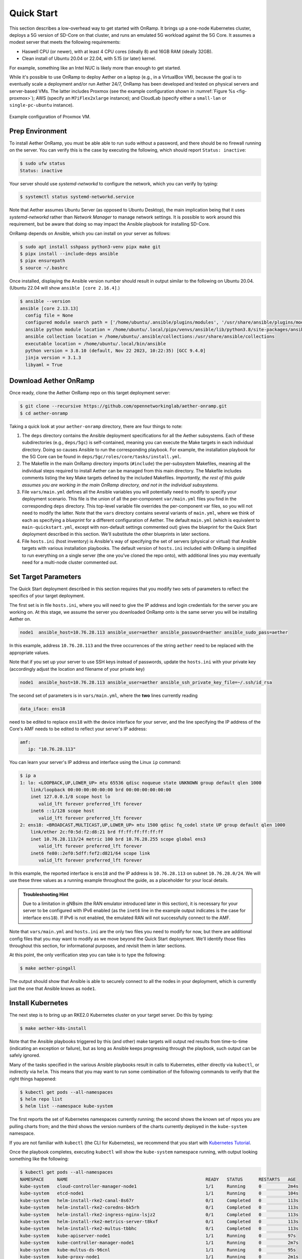 Quick Start
-----------------------

This section describes a low-overhead way to get started with OnRamp.
It brings up a one-node Kubernetes cluster, deploys a 5G version of
SD-Core on that cluster, and runs an emulated 5G workload against the
5G Core. It assumes a modest server that meets the following
requirements:

* Haswell CPU (or newer), with at least 4 CPU cores (ideally 8) and
  16GB RAM (ideally 32GB).
* Clean install of Ubuntu 20.04 or 22.04, with 5.15 (or later) kernel.

For example, something like an Intel NUC is likely more than enough to get
started.

While it's possible to use OnRamp to deploy Aether on a laptop (e.g.,
in a VirtualBox VM), because the goal is to eventually scale a
deployment and/or run Aether 24/7, OnRamp has been developed and
tested on physical servers and server-based VMs. The latter includes
Proxmox (see the example configuration shown in :numref:`Figure %s
<fig-proxmox>`); AWS (specify an ``M7iFlex2xlarge`` instance); and CloudLab
(specify either a ``small-lan`` or ``single-pc-ubuntu`` instance).

.. _fig-proxmox:
.. figure:: figures/proxmox.png
    :width: 500px
    :align: center

    Example configuration of Proxmox VM.


Prep Environment
~~~~~~~~~~~~~~~~~~~~~

To install Aether OnRamp, you must be able able to run ``sudo`` without
a password, and there should be no firewall running on the server. You can
verify this is the case by executing the following, which should
report ``Status: inactive``:

.. code-block::

   $ sudo ufw status
   Status: inactive

Your server should use *systemd-networkd* to configure the network,
which you can verify by typing:

.. code-block::

   $ systemctl status systemd-networkd.service

Note that Aether assumes Ubuntu Server (as opposed to Ubuntu Desktop),
the main implication being that it uses *systemd-networkd* rather than
*Network Manager* to manage network settings. It is possible to work
around this requirement, but be aware that doing so may impact the
Ansible playbook for installing SD-Core.

OnRamp depends on Ansible, which you can install on your server as
follows:

.. code-block::

   $ sudo apt install sshpass python3-venv pipx make git
   $ pipx install --include-deps ansible
   $ pipx ensurepath
   $ source ~/.bashrc

Once installed, displaying the Ansible version number should result in
output similar to the following on Ubuntu 20.04. (Ubuntu 22.04 will
show ``ansible [core 2.16.4]``.)

.. code-block::

   $ ansible --version
   ansible [core 2.13.13]
     config file = None
     configured module search path = ['/home/ubuntu/.ansible/plugins/modules', '/usr/share/ansible/plugins/modules']
     ansible python module location = /home/ubuntu/.local/pipx/venvs/ansible/lib/python3.8/site-packages/ansible
     ansible collection location = /home/ubuntu/.ansible/collections:/usr/share/ansible/collections
     executable location = /home/ubuntu/.local/bin/ansible
     python version = 3.8.10 (default, Nov 22 2023, 10:22:35) [GCC 9.4.0]
     jinja version = 3.1.3
     libyaml = True


Download Aether OnRamp
~~~~~~~~~~~~~~~~~~~~~~~~~~~~~~~

Once ready, clone the Aether OnRamp repo on this target deployment
server:

.. code-block::

   $ git clone --recursive https://github.com/opennetworkinglab/aether-onramp.git
   $ cd aether-onramp

Taking a quick look at your ``aether-onramp`` directory, there are
four things to note:

1. The ``deps`` directory contains the Ansible deployment
   specifications for all the Aether subsystems. Each of these
   subdirectories (e.g., ``deps/5gc``) is self-contained, meaning you
   can execute the Make targets in each individual directory. Doing so
   causes Ansible to run the corresponding playbook. For example, the
   installation playbook for the 5G Core can be found in
   ``deps/5gc/roles/core/tasks/install.yml``.

2. The Makefile in the main OnRamp directory imports (``#include``)
   the per-subsystem Makefiles, meaning all the individual steps
   required to install Aether can be managed from this main directory.
   The Makefile includes comments listing the key Make targets defined
   by the included Makefiles. *Importantly, the rest of this guide
   assumes you are working in the main OnRamp directory, and not in
   the individual subsystems.*

3. File ``vars/main.yml`` defines all the Ansible variables you will
   potentially need to modify to specify your deployment scenario.
   This file is the union of all the per-component ``var/main.yml``
   files you find in the corresponding ``deps`` directory. This
   top-level variable file overrides the per-component var files, so
   you will not need to modify the latter. Note that the ``vars``
   directory contains several variants of ``main.yml``, where we think
   of each as specifying a *blueprint* for a different configuration
   of Aether. The default ``main.yml`` (which is equivalent to
   ``main-quickstart.yml``, except with non-default settings commented
   out) gives the blueprint for the Quick Start deployment described
   in this section. We'll substitute the other blueprints in later
   sections.

4. File ``hosts.ini`` (host inventory) is Ansible's way of specifying
   the set of servers (physical or virtual) that Ansible targets with
   various installation playbooks. The default version of ``hosts.ini``
   included with OnRamp is simplified to run everything on a single
   server (the one you've cloned the repo onto), with additional lines
   you may eventually need for a multi-node cluster commented out.

Set Target Parameters
~~~~~~~~~~~~~~~~~~~~~~~~~~~

The Quick Start deployment described in this section requires that you
modify two sets of parameters to reflect the specifics of your target
deployment.

The first set is in file ``hosts.ini``, where you will need to give the IP
address and login credentials for the server you are working on. At
this stage, we assume the server you downloaded OnRamp onto is the
same server you will be installing Aether on.

.. code-block::

   node1  ansible_host=10.76.28.113 ansible_user=aether ansible_password=aether ansible_sudo_pass=aether

In this example, address ``10.76.28.113`` and the three occurrences
of the string ``aether`` need to be replaced with the appropriate
values.

Note that if you set up your server to use SSH keys instead
of passwords, update the ``hosts.ini`` with your private key (accordingly
adjust the location and filename of your private key)

.. code-block::

   node1  ansible_host=10.76.28.113 ansible_user=aether ansible_ssh_private_key_file=~/.ssh/id_rsa


The second set of parameters is in ``vars/main.yml``, where the **two** lines
currently reading

.. code-block::

   data_iface: ens18

need to be edited to replace ``ens18`` with the device interface for
your server, and the line specifying the IP address of the Core's AMF
needs to be edited to reflect your server's IP address:

.. code-block::

   amf:
      ip: "10.76.28.113"

You can learn your server's IP address and interface using the Linux ``ip``
command:

.. code-block::

   $ ip a
   1: lo: <LOOPBACK,UP,LOWER_UP> mtu 65536 qdisc noqueue state UNKNOWN group default qlen 1000
       link/loopback 00:00:00:00:00:00 brd 00:00:00:00:00:00
       inet 127.0.0.1/8 scope host lo
          valid_lft forever preferred_lft forever
       inet6 ::1/128 scope host
          valid_lft forever preferred_lft forever
   2: ens18: <BROADCAST,MULTICAST,UP,LOWER_UP> mtu 1500 qdisc fq_codel state UP group default qlen 1000
       link/ether 2c:f0:5d:f2:d8:21 brd ff:ff:ff:ff:ff:ff
       inet 10.76.28.113/24 metric 100 brd 10.76.28.255 scope global ens3
          valid_lft forever preferred_lft forever
       inet6 fe80::2ef0:5dff:fef2:d821/64 scope link
          valid_lft forever preferred_lft forever

In this example, the reported interface is ``ens18`` and the IP
address is ``10.76.28.113`` on subnet ``10.76.28.0/24``.  We will use
these three values as a running example throughout the guide, as a
placeholder for your local details.

.. admonition:: Troubleshooting Hint

  Due to a limitation in gNBsim (the RAN emulator introduced later in
  this section), it is necessary for your server to be configured with
  IPv6 enabled (as the ``inet6`` line in the example output indicates
  is the case for interface ``ens18``). If IPv6 is not enabled, the
  emulated RAN will not successfully connect to the AMF.

Note that ``vars/main.yml`` and ``hosts.ini`` are the only two files
you need to modify for now, but there are additional config files that
you may want to modify as we move beyond the Quick Start deployment.
We'll identify those files throughout this section, for informational
purposes, and revisit them in later sections.

At this point, the only verification step you can take is to type the following:

.. code-block::

   $ make aether-pingall

The output should show that Ansible is able to securely connect to all
the nodes in your deployment, which is currently just the one that
Ansible knows as ``node1``.

Install Kubernetes
~~~~~~~~~~~~~~~~~~~

The next step is to bring up an RKE2.0 Kubernetes cluster on your
target server. Do this by typing:

.. code-block::

   $ make aether-k8s-install

Note that the Ansible playbooks triggered by this (and other) make
targets will output red results from time-to-time (indicating an
exception or failure), but as long as Ansible keeps progressing
through the playbook, such output can be safely ignored.

Many of the tasks specified in the various Ansible playbooks result in
calls to Kubernetes, either directly via ``kubectl``, or indirectly
via ``helm``. This means that you may want to run some combination of the
following commands to verify that the right things happened:

.. code-block::

   $ kubectl get pods --all-namespaces
   $ helm repo list
   $ helm list --namespace kube-system

The first reports the set of Kubernetes namespaces currently running;
the second shows the known set of repos you are pulling charts from;
and the third shows the version numbers of the charts currently
deployed in the ``kube-system`` namespace.

If you are not familiar with ``kubectl`` (the CLI for Kubernetes), we
recommend that you start with `Kubernetes Tutorial
<https://kubernetes.io/docs/tutorials/kubernetes-basics/>`__.

Once the playbook completes, executing ``kubectl`` will show the
``kube-system`` namespace running, with output looking something like
the following:

.. code-block::

   $ kubectl get pods --all-namespaces
   NAMESPACE     NAME                                                    READY   STATUS      RESTARTS   AGE
   kube-system   cloud-controller-manager-node1                          1/1     Running     0          2m4s
   kube-system   etcd-node1                                              1/1     Running     0          104s
   kube-system   helm-install-rke2-canal-8s67r                           0/1     Completed   0          113s
   kube-system   helm-install-rke2-coredns-bk5rh                         0/1     Completed   0          113s
   kube-system   helm-install-rke2-ingress-nginx-lsjz2                   0/1     Completed   0          113s
   kube-system   helm-install-rke2-metrics-server-t8kxf                  0/1     Completed   0          113s
   kube-system   helm-install-rke2-multus-tbbhc                          0/1     Completed   0          113s
   kube-system   kube-apiserver-node1                                    1/1     Running     0          97s
   kube-system   kube-controller-manager-node1                           1/1     Running     0          2m7s
   kube-system   kube-multus-ds-96cnl                                    1/1     Running     0          95s
   kube-system   kube-proxy-node1                                        1/1     Running     0          2m1s
   kube-system   kube-scheduler-node1                                    1/1     Running     0          2m7s
   kube-system   rke2-canal-h79qq                                        2/2     Running     0          95s
   kube-system   rke2-coredns-rke2-coredns-869b5d56d4-tffjh              1/1     Running     0          95s
   kube-system   rke2-coredns-rke2-coredns-autoscaler-5b947fbb77-pj5vk   1/1     Running     0          95s
   kube-system   rke2-ingress-nginx-controller-s68rx                     1/1     Running     0          48s
   kube-system   rke2-metrics-server-6564db4569-snnv4                    1/1     Running     0          56s

If you are interested in seeing the details about how Kubernetes is
customized for Aether, look at
``deps/k8s/roles/rke2/templates/master-config.yaml``.  Of particular
note, we have instructed Kubernetes to allow service for ports ranging
from ``2000`` to ``36767`` and we are using the ``multus`` and
``canal`` CNI plugins.

Install SD-Core
~~~~~~~~~~~~~~~~~~~~~~~~~

We are now ready to bring up the 5G version of the SD-Core. To do
that, type:

.. code-block::

   $ make aether-5gc-install

``kubectl`` will now show the ``omec`` namespace running (in addition
to ``kube-system``), with output similar to the following:

.. code-block::

   $ kubectl get pods -n omec
   NAME                         READY   STATUS             RESTARTS      AGE
   amf-5887bbf6c5-pc9g2         1/1     Running            0             6m13s
   ausf-6dbb7655c7-42z7m        1/1     Running            0             6m13s
   kafka-0                      1/1     Running            0             6m13s
   metricfunc-b9f8c667b-r2x9g   1/1     Running            0             6m13s
   mongodb-0                    1/1     Running            0             6m13s
   mongodb-1                    1/1     Running            0             4m12s
   mongodb-arbiter-0            1/1     Running            0             6m13s
   nrf-54bf88c78c-kcm7t         1/1     Running            0             6m13s
   nssf-5b85b8978d-d29jm        1/1     Running            0             6m13s
   pcf-758d7cfb48-dwz9x         1/1     Running            0             6m13s
   sd-core-zookeeper-0          1/1     Running            0             6m13s
   simapp-6cccd6f787-jnxc7      1/1     Running            0             6m13s
   smf-7f89c6d849-wzqvx         1/1     Running            0             6m13s
   udm-768b9987b4-9qz4p         1/1     Running            0             6m13s
   udr-8566897d45-kv6zd         1/1     Running            0             6m13s
   upf-0                        5/5     Running            0             6m13s
   webui-5894ffd49d-gg2jh       1/1     Running            0             6m13s

If you see problematic pods that are not getting into the ``Running``
state, a reset usually corrects the problem. Type:

.. code-block::

   make aether-resetcore

Once running, you will recognize pods that correspond to many of the
microservices discussed is `Chapter 5
<https://5g.systemsapproach.org/core.html>`__. For example,
``amf-5887bbf6c5-pc9g2`` implements the AMF. Note that for historical
reasons, the Aether Core is called ``omec`` instead of ``sd-core``.

.. admonition:: Troubleshooting Hint

  If you see failures of the ``find ens18's netplan network
  directory`` task in the ``router`` role, it indicates that
  *systemd-networkd* is not configured as expected. Check the OnRamp
  `Troubleshooting Wiki Page
  <https://wiki.aetherproject.org/display/HOME/Troubleshooting>`__
  for possible workarounds.

If you are interested in seeing the details about how SD-Core is
configured, look at
``deps/5gc/roles/core/templates/radio-5g-values.yaml``.  This is an
example of a *values override* file that Helm passes along to
Kubernetes when launching the service. Most of the default settings
will remain unchanged, with the main exception being the
``subscribers`` block of the ``omec-sub-provision`` section. This
block will eventually need to be edited to reflect the SIM cards you
actually deploy. We return to this topic in the section describing how
to bring up a physical gNB.


Run Emulated RAN Test
~~~~~~~~~~~~~~~~~~~~~~~~~~~~~~~~~

We can now test SD-Core with emulated traffic by typing:

.. code-block::

   $ make aether-gnbsim-install
   $ make aether-gnbsim-run

Note that you can re-execute the ``aether-gnbsim-run`` target multiple
times, where the results of each run are saved in a file within the
Docker container running the test. You can access that file by typing:

.. code-block::

   $ docker exec -it gnbsim-1 cat summary.log

If successful, the output should look like the following:

.. code-block::

   2023-08-09T19:57:09Z [INFO][GNBSIM][Summary] Profile Name: profile2 , Profile Type: pdusessest
   2023-08-09T19:57:09Z [INFO][GNBSIM][Summary] UEs Passed: 5 , UEs Failed: 0
   2023-08-09T19:57:09Z [INFO][GNBSIM][Summary] Profile Status: PASS

This particular test, which runs the cryptically named ``pdusessest``
profile, emulates five UEs, each of which: (1) registers with the
Core, (2) initiates a user plane session, and (3) sends a minimal data
packet over that session. In addition to displaying the summary
results, you can also open a shell in the ``gnbsim-1`` container,
where you can view the full trace of every run of the emulation, each
of which has been saved in a timestamped file:

.. code-block::

   $ docker exec -it gnbsim-1 bash
   bash-5.1# ls
   gnbsim                          gnbsim1-20230809T125702.config  summary.log
   gnbsim.log                      gnbsim1-20230809T125702.log
   bash-5.1# more gnbsim1-20230809T125702.log
   2023-08-09T19:57:05Z [INFO][GNBSIM][App] App Name: GNBSIM
   2023-08-09T19:57:05Z [INFO][GNBSIM][App] Setting log level to: info
   2023-08-09T19:57:05Z [INFO][GNBSIM][GNodeB][gnb1] GNodeB IP:  GNodeB Port: 9487
   2023-08-09T19:57:05Z [INFO][GNBSIM][GNodeB][UserPlaneTransport] User Plane transport listening on: 172.20.0.2:2152
   2023-08-09T19:57:05Z [INFO][GNBSIM][GNodeB] Current range selector value: 63
   2023-08-09T19:57:05Z [INFO][GNBSIM][GNodeB] Current ID range start: 1056964608 end: 1073741823
   2023-08-09T19:57:05Z [INFO][GNBSIM][GNodeB][ControlPlaneTransport] Connected to AMF, AMF IP: 10.76.28.113 AMF Port: 38412
   ...

.. admonition:: Troubleshooting Hint

  If ``summary.log`` is empty, it means the emulation did not run due
  to a configuration error. To debug the problem, open a bash shell on
  the gNBsim container (as shown in the preceding example), and look
  at ``gnbsim.log``. Output that includes ``failed to connect amf``
  and ``err: address family not supported by protocol`` indicates that
  your server does not have IPv6 enabled.

.. admonition:: Troubleshooting Hint

  If ``summary.log`` reports ``UEs Passed: 0 , UEs Failed: 5`` then it
  may be the case that SD-Core did not come up cleanly. Type
  ``make aether-resetcore``, and after verifying all pods are running
  with ``kubectl``, run gNBsim again.

  Another possibility is that you have multiple SD-Cores running in
  the same broadcast domain. This causes ARP to behave in unexpected
  ways, which interferes with OnRamp's ability to establish a route
  to the UPF pod.

If you are interested in the config file that controls the test,
including the option of enabling other profiles, take a look at
``deps/gnbsim/config/gnbsim-default.yaml``. We return to the issue of
customizing gNBsim in a later section, but for now there are some
simple modifications you can try. For example, the following code
block defines a set of parameters for ``pdusessest`` (also known as
``profile2``):

.. code-block::

    - profileType: pdusessest         # UE Initiated Session
    profileName: profile2
    enable: true
    gnbName: gnb1
    execInParallel: false
    startImsi: 208930100007487
    ueCount: 5
    defaultAs: "192.168.250.1"
    perUserTimeout: 100
    plmnId:
       mcc: 208
       mnc: 93
    dataPktCount: 5
    opc: "981d464c7c52eb6e5036234984ad0bcf"
    key: "5122250214c33e723a5dd523fc145fc0"
    sequenceNumber: "16f3b3f70fc2"

You can edit ``ueCount`` to change the number of UEs included in the
emulation (currently limited to 100) and you can set
``execInParallel`` to ``true`` to emulate those UEs connecting to the
Core in parallel (rather than serially). You can also change variable
``defaultAs: "192.168.250.1"`` to specify the target of ICMP Echo
Request packets sent by the emulated UEs. Selecting the IP address of
a real-world server (e.g., ``8.8.8.8``) is a good test of end-to-end
connectivity. Finally, you can change the amount of information gNBsim
outputs by modifying ``logLevel`` in the ``logger`` block at the end
of the file.  For any changes you make, just rerun ``make
aether-gnbsim-run`` to see the effects; you do not need to reinstall
gNBsim.

Clean Up
~~~~~~~~~~~~~~~~~

We recommend continuing on to the next section before wrapping up, but
when you are ready to tear down your Quick Start deployment of Aether,
simply execute the following commands:

.. code-block::

   $ make aether-gnbsim-uninstall
   $ make aether-5gc-uninstall
   $ make aether-k8s-uninstall

Note that while we stepped through the system one component at a time,
OnRamp includes compound Make targets. For example, you can uninstall
everything covered in this section by typing:

.. code-block::

   $ make aether-uninstall

Look at the ``Makefile`` to see the available set of Make targets.
